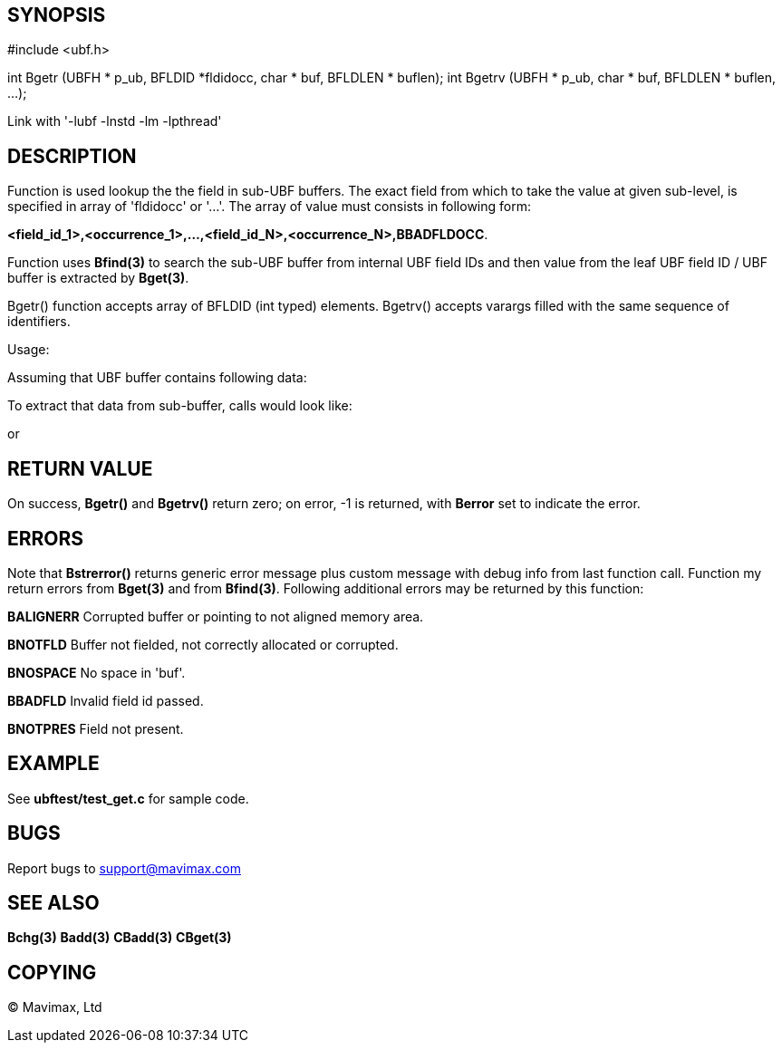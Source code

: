 SYNOPSIS
--------

#include <ubf.h>


int Bgetr (UBFH * p_ub, BFLDID *fldidocc, char * buf, BFLDLEN * buflen);
int Bgetrv (UBFH * p_ub, char * buf, BFLDLEN * buflen, ...);

Link with '-lubf -lnstd -lm -lpthread'

DESCRIPTION
-----------
Function is used lookup the the field in sub-UBF buffers. The exact field
from which to take the value at given sub-level, is specified in array of 
'fldidocc' or '...'. The array of value must consists in following form:

*<field_id_1>,<occurrence_1>,...,<field_id_N>,<occurrence_N>,BBADFLDOCC*.

Function uses *Bfind(3)* to search the sub-UBF buffer from internal UBF field IDs
and then value from the leaf UBF field ID / UBF buffer is extracted by *Bget(3)*.

Bgetr() function accepts array of BFLDID (int typed)  elements. Bgetrv() accepts
varargs filled with the same sequence of identifiers.

Usage:

Assuming that UBF buffer contains following data:

--------------------------------------------------------------------------------

--------------------------------------------------------------------------------

To extract that data from sub-buffer, calls would look like:

--------------------------------------------------------------------------------

--------------------------------------------------------------------------------

or

--------------------------------------------------------------------------------

--------------------------------------------------------------------------------


RETURN VALUE
------------
On success, *Bgetr()* and *Bgetrv()* return zero; on error, -1 is returned, with *Berror* set to 
indicate the error.

ERRORS
------
Note that *Bstrerror()* returns generic error message plus custom message with 
debug info from last function call. Function my return errors from *Bget(3)* and
from *Bfind(3)*. Following additional errors may be returned by this function:

*BALIGNERR* Corrupted buffer or pointing to not aligned memory area.

*BNOTFLD* Buffer not fielded, not correctly allocated or corrupted.

*BNOSPACE* No space in 'buf'.

*BBADFLD* Invalid field id passed.

*BNOTPRES* Field not present.

EXAMPLE
-------
See *ubftest/test_get.c* for sample code.

BUGS
----
Report bugs to support@mavimax.com

SEE ALSO
--------
*Bchg(3)* *Badd(3)* *CBadd(3)* *CBget(3)*

COPYING
-------
(C) Mavimax, Ltd


